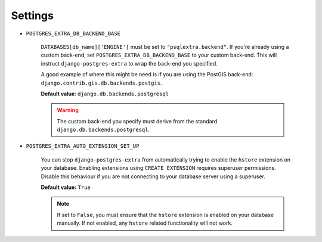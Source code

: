 .. _settings:

Settings
========

.. _POSTGRES_EXTRA_DB_BACKEND_BASE:

* ``POSTGRES_EXTRA_DB_BACKEND_BASE``

   ``DATABASES[db_name]['ENGINE']`` must be set to ``"psqlextra.backend"``. If you're already using a custom back-end, set ``POSTGRES_EXTRA_DB_BACKEND_BASE`` to your custom back-end. This will instruct ``django-postgres-extra`` to wrap the back-end you specified.

   A good example of where this might be need is if you are using the PostGIS back-end: ``django.contrib.gis.db.backends.postgis``.

   **Default value**: ``django.db.backends.postgresql``

   .. warning::

      The custom back-end you specify must derive from the standard ``django.db.backends.postgresql``.

.. _POSTGRES_EXTRA_AUTO_EXTENSION_SET_UP:

* ``POSTGRES_EXTRA_AUTO_EXTENSION_SET_UP``

   You can stop ``django-postgres-extra`` from automatically trying to enable the ``hstore`` extension on your database. Enabling extensions using ``CREATE EXTENSION`` requires superuser permissions. Disable this behaviour if you are not connecting to your database server using a superuser.

   **Default value:** ``True``

   .. note::

      If set to ``False``, you must ensure that the ``hstore`` extension is enabled on your database manually. If not enabled, any ``hstore`` related functionality will not work.
